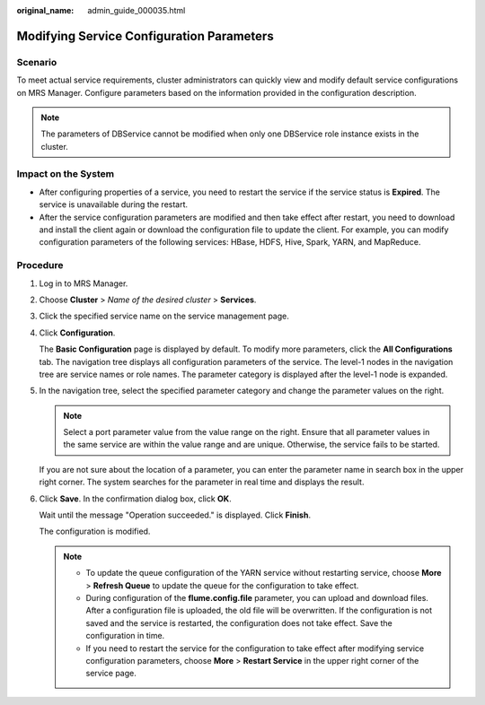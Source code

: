 :original_name: admin_guide_000035.html

.. _admin_guide_000035:

Modifying Service Configuration Parameters
==========================================

Scenario
--------

To meet actual service requirements, cluster administrators can quickly view and modify default service configurations on MRS Manager. Configure parameters based on the information provided in the configuration description.

.. note::

   The parameters of DBService cannot be modified when only one DBService role instance exists in the cluster.

Impact on the System
--------------------

-  After configuring properties of a service, you need to restart the service if the service status is **Expired**. The service is unavailable during the restart.
-  After the service configuration parameters are modified and then take effect after restart, you need to download and install the client again or download the configuration file to update the client. For example, you can modify configuration parameters of the following services: HBase, HDFS, Hive, Spark, YARN, and MapReduce.

Procedure
---------

#. Log in to MRS Manager.

#. Choose **Cluster** > *Name of the desired cluster* > **Services**.

#. Click the specified service name on the service management page.

#. Click **Configuration**.

   The **Basic Configuration** page is displayed by default. To modify more parameters, click the **All Configurations** tab. The navigation tree displays all configuration parameters of the service. The level-1 nodes in the navigation tree are service names or role names. The parameter category is displayed after the level-1 node is expanded.

#. In the navigation tree, select the specified parameter category and change the parameter values on the right.

   .. note::

      Select a port parameter value from the value range on the right. Ensure that all parameter values in the same service are within the value range and are unique. Otherwise, the service fails to be started.

   If you are not sure about the location of a parameter, you can enter the parameter name in search box in the upper right corner. The system searches for the parameter in real time and displays the result.

#. Click **Save**. In the confirmation dialog box, click **OK**.

   Wait until the message "Operation succeeded." is displayed. Click **Finish**.

   The configuration is modified.

   .. note::

      -  To update the queue configuration of the YARN service without restarting service, choose **More** > **Refresh Queue** to update the queue for the configuration to take effect.
      -  During configuration of the **flume.config.file** parameter, you can upload and download files. After a configuration file is uploaded, the old file will be overwritten. If the configuration is not saved and the service is restarted, the configuration does not take effect. Save the configuration in time.
      -  If you need to restart the service for the configuration to take effect after modifying service configuration parameters, choose **More** > **Restart Service** in the upper right corner of the service page.
